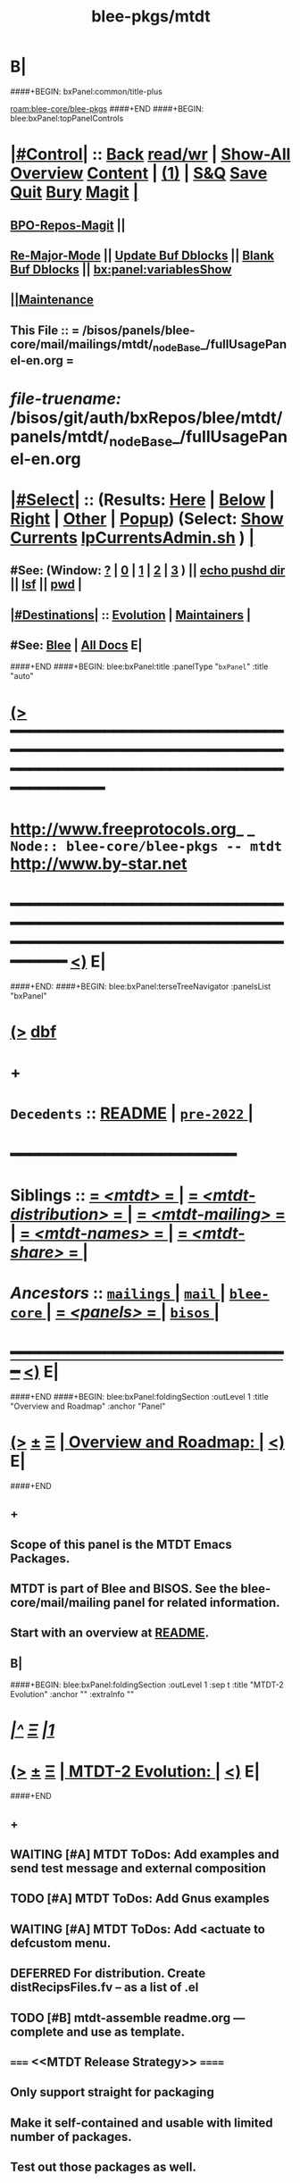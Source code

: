 * B|
####+BEGIN: bxPanel:common/title-plus
#+title: blee-pkgs/mtdt
#+roam_tags: branch
#+roam_key: blee-core/blee-pkgs/mtdt
[[roam:blee-core/blee-pkgs]]
####+END
####+BEGIN: blee:bxPanel:topPanelControls
*  [[elisp:(org-cycle)][|#Control|]] :: [[elisp:(blee:bnsm:menu-back)][Back]] [[elisp:(toggle-read-only)][read/wr]] | [[elisp:(show-all)][Show-All]]  [[elisp:(org-shifttab)][Overview]]  [[elisp:(progn (org-shifttab) (org-content))][Content]] | [[elisp:(delete-other-windows)][(1)]] | [[elisp:(progn (save-buffer) (kill-buffer))][S&Q]] [[elisp:(save-buffer)][Save]] [[elisp:(kill-buffer)][Quit]] [[elisp:(bury-buffer)][Bury]]  [[elisp:(magit)][Magit]]  [[elisp:(org-cycle)][| ]]
**  [[elisp:(bap:magit:bisos:current-bpo-repos/visit)][BPO-Repos-Magit]] ||
**  [[elisp:(blee:buf:re-major-mode)][Re-Major-Mode]] ||  [[elisp:(org-dblock-update-buffer-bx)][Update Buf Dblocks]] || [[elisp:(org-dblock-bx-blank-buffer)][Blank Buf Dblocks]] || [[elisp:(bx:panel:variablesShow)][bx:panel:variablesShow]]
**  [[elisp:(blee:menu-sel:comeega:maintenance:popupMenu)][||Maintenance]]
**  This File :: *= /bisos/panels/blee-core/mail/mailings/mtdt/_nodeBase_/fullUsagePanel-en.org =*
* /file-truename:/  /bisos/git/auth/bxRepos/blee/mtdt/panels/mtdt/_nodeBase_/fullUsagePanel-en.org
*  [[elisp:(org-cycle)][|#Select|]]  :: (Results: [[elisp:(blee:bnsm:results-here)][Here]] | [[elisp:(blee:bnsm:results-split-below)][Below]] | [[elisp:(blee:bnsm:results-split-right)][Right]] | [[elisp:(blee:bnsm:results-other)][Other]] | [[elisp:(blee:bnsm:results-popup)][Popup]]) (Select:  [[elisp:(lsip-local-run-command "lpCurrentsAdmin.sh -i currentsGetThenShow")][Show Currents]]  [[elisp:(lsip-local-run-command "lpCurrentsAdmin.sh")][lpCurrentsAdmin.sh]] ) [[elisp:(org-cycle)][| ]]
**  #See:  (Window: [[elisp:(blee:bnsm:results-window-show)][?]] | [[elisp:(blee:bnsm:results-window-set 0)][0]] | [[elisp:(blee:bnsm:results-window-set 1)][1]] | [[elisp:(blee:bnsm:results-window-set 2)][2]] | [[elisp:(blee:bnsm:results-window-set 3)][3]] ) || [[elisp:(lsip-local-run-command-here "echo pushd dest")][echo pushd dir]] || [[elisp:(lsip-local-run-command-here "lsf")][lsf]] || [[elisp:(lsip-local-run-command-here "pwd")][pwd]] |
**  [[elisp:(org-cycle)][|#Destinations|]] :: [[Evolution]] | [[Maintainers]]  [[elisp:(org-cycle)][| ]]
**  #See:  [[elisp:(bx:bnsm:top:panel-blee)][Blee]] | [[elisp:(bx:bnsm:top:panel-listOfDocs)][All Docs]]  E|
####+END
####+BEGIN: blee:bxPanel:title :panelType "=bxPanel=" :title "auto"
* [[elisp:(show-all)][(>]] ━━━━━━━━━━━━━━━━━━━━━━━━━━━━━━━━━━━━━━━━━━━━━━━━━━━━━━━━━━━━━━━━━━━━━━━━━━━━━━━━━━━━━━━━━━━━━━━━━
*   [[img-link:file:/bisos/blee/env/images/fpfByStarElipseTop-50.png][http://www.freeprotocols.org]]_ _   ~Node:: blee-core/blee-pkgs -- mtdt~   [[img-link:file:/bisos/blee/env/images/fpfByStarElipseBottom-50.png][http://www.by-star.net]]
* ━━━━━━━━━━━━━━━━━━━━━━━━━━━━━━━━━━━━━━━━━━━━━━━━━━━━━━━━━━━━━━━━━━━━━━━━━━━━━━━━━━━━━━━━━━━━━  [[elisp:(org-shifttab)][<)]] E|
####+END:
####+BEGIN: blee:bxPanel:terseTreeNavigator :panelsList "bxPanel"
* [[elisp:(show-all)][(>]] [[elisp:(describe-function 'org-dblock-write:blee:bxPanel:terseTreeNavigator)][dbf]]
* +
*   =Decedents=  :: [[elisp:(blee:bnsm:panel-goto "/bisos/panels/blee-core/mail/mailings/mtdt/README")][README]] *|* [[elisp:(blee:bnsm:panel-goto "/bisos/panels/blee-core/mail/mailings/mtdt/pre-2022/_nodeBase_")][ =pre-2022= ]] *|*
*                                        *━━━━━━━━━━━━━━━━━━━━━━━━*
*   *Siblings*   :: [[elisp:(blee:bnsm:panel-goto "/bisos/panels/blee-core/mail/mailings/mtdt/_nodeBase_")][ = /<mtdt>/ = ]] *|* [[elisp:(blee:bnsm:panel-goto "/bisos/panels/blee-core/mail/mailings/mtdt-distribution/_nodeBase_")][ = /<mtdt-distribution>/ = ]] *|* [[elisp:(blee:bnsm:panel-goto "/bisos/panels/blee-core/mail/mailings/mtdt-mailing/_nodeBase_")][ = /<mtdt-mailing>/ = ]] *|* [[elisp:(blee:bnsm:panel-goto "/bisos/panels/blee-core/mail/mailings/mtdt-names/_nodeBase_")][ = /<mtdt-names>/ = ]] *|* [[elisp:(blee:bnsm:panel-goto "/bisos/panels/blee-core/mail/mailings/mtdt-share/_nodeBase_")][ = /<mtdt-share>/ = ]] *|*
*   /Ancestors/  :: [[elisp:(blee:bnsm:panel-goto "//bisos/panels/blee-core/mail/mailings/_nodeBase_")][ =mailings= ]] *|* [[elisp:(blee:bnsm:panel-goto "//bisos/panels/blee-core/mail/_nodeBase_")][ =mail= ]] *|* [[elisp:(blee:bnsm:panel-goto "//bisos/panels/blee-core/_nodeBase_")][ =blee-core= ]] *|* [[elisp:(blee:bnsm:panel-goto "//bisos/panels/_nodeBase_")][ = /<panels>/ = ]] *|* [[elisp:(dired "//bisos")][ ~bisos~ ]] *|*
*                                   _━━━━━━━━━━━━━━━━━━━━━━━━━━━━━━_                          [[elisp:(org-shifttab)][<)]] E|
####+END
####+BEGIN: blee:bxPanel:foldingSection :outLevel 1 :title "Overview and Roadmap" :anchor "Panel"
* [[elisp:(show-all)][(>]]  _[[elisp:(blee:menu-sel:outline:popupMenu)][±]]_  _[[elisp:(blee:menu-sel:navigation:popupMenu)][Ξ]]_       [[elisp:(outline-show-subtree+toggle)][| *Overview and Roadmap:* |]] <<Panel>>   [[elisp:(org-shifttab)][<)]] E|
####+END
** +
** Scope of this panel is the MTDT Emacs Packages.
** MTDT is part of Blee and BISOS. See the blee-core/mail/mailing panel for related information.
** Start with  an overview at  [[elisp:(blee:bnsm:panel-goto "/bisos/panels/blee-core/mail/mailings/mtdt/README")][README]].
** B|
####+BEGIN: blee:bxPanel:foldingSection :outLevel 1 :sep t :title "MTDT-2 Evolution" :anchor "" :extraInfo ""
* /[[elisp:(beginning-of-buffer)][|^]]  [[elisp:(blee:menu-sel:navigation:popupMenu)][Ξ]] [[elisp:(delete-other-windows)][|1]]/
* [[elisp:(show-all)][(>]]  _[[elisp:(blee:menu-sel:outline:popupMenu)][±]]_  _[[elisp:(blee:menu-sel:navigation:popupMenu)][Ξ]]_       [[elisp:(outline-show-subtree+toggle)][| *MTDT-2 Evolution:* |]]    [[elisp:(org-shifttab)][<)]] E|
####+END
** +
** WAITING [#A] MTDT ToDos: Add examples and send test message and external composition
** TODO [#A] MTDT ToDos: Add Gnus examples
** WAITING [#A] MTDT ToDos: Add *<actuate* to defcustom menu.
** DEFERRED For distribution. Create distRecipsFiles.fv -- as a list of .el
** TODO [#B] mtdt-assemble readme.org --- complete and use as template.
** =====   <<MTDT Release Strategy>>  ======
** Only support straight for packaging
** Make it self-contained and usable with limited number of packages.
** Test out those packages as well.
** Use MELP, elpa  model for package release.
** =======   MTDT-MAILING Layer  ======  12 hours
** DONE [#A] Instead of MUA/Gnus use the concept of response
** TODO [#A] In lcntProc.sh mailing add docMailOut.orgMsg
** TODO [#A] Add X-MailingPurpose to templates and mailingStart.sh
** DONE [#A] Add more examples --- ./examples/mailings/extContent
** WAITING [#A] Complete and test external content  --- 3 hours
*** +
*** DONE adopt compose extCompose (instead of originate) and mailPre (dblock mailing file)
*** TODO lcnt build outside of lcnt directories have problem. For now in /lcnt. Will revisi t later.
*** TODO for article lcnLcntGens.sh enabled list should also have html by default -- only has 8.5 now.
*** DONE In html results is pdf --- it should be html
*** -

** DONE [#A] Add more examples --- ./examples/mailings/testMsg with customize.el
** DONE [#A] Complete and test customize.el --- 3 hours
** TODO [#A] Add more examples --- ./examples/mailings/MUA
** TODO [#A] Complete and test MUA replies --- 4 hours
** TODO [#A] Adopt and automate LaTeX email quoting ---  https://tex.stackexchange.com/questions/49587/typesetting-email-with-internet-style-quoting-using-latex
** TODO [#A] MTDT documentation update --- modernize bx-graphvize, Add new headers, update panels, include graphvise in readme
**  =======   MTDT-DISTRIBUTION Layer  ======
** TODO [#A] Basic Testing
** TODO [#A] MTDT documentation update ---  Add new headers, update panels, include graphvise in readme
**  =======   MTDT-NAMES Layer (Bbdb)  ======
** TODO [#A] Basic Testing
** TODO [#A] MTDT documentation update ---  Add new headers, update panels, include graphvise in readme
**  =======   MTDT-SHARE Layer  ======
** TODO [#A] Basic Testing --- Re-capture web interface
** TODO [#A] MTDT documentation update ---  Add new headers, update panels, include graphvise in readme
**  =======   MTDT Packages Release  ======
** TODO [#A] See [[MTDT Release Strategy]]
** B|
####+BEGIN: blee:bxPanel:separator :outLevel 1
* /[[elisp:(beginning-of-buffer)][|^]] [[elisp:(blee:menu-sel:navigation:popupMenu)][==]] [[elisp:(delete-other-windows)][|1]]/
####+END
####+BEGIN: blee:bxPanel:evolution
* [[elisp:(show-all)][(>]] [[elisp:(describe-function 'org-dblock-write:blee:bxPanel:evolution)][dbf]]
*                                   _━━━━━━━━━━━━━━━━━━━━━━━━━━━━━━_
* [[elisp:(show-all)][|n]]  _[[elisp:(blee:menu-sel:outline:popupMenu)][±]]_  _[[elisp:(blee:menu-sel:navigation:popupMenu)][Ξ]]_     [[elisp:(org-cycle)][| *Maintenance:* | ]]  [[elisp:(blee:menu-sel:agenda:popupMenu)][||Agenda]]  <<Evolution>>  [[elisp:(org-shifttab)][<)]] E|
####+END
####+BEGIN: blee:bxPanel:foldingSection :outLevel 2 :title "Notes, Ideas, Tasks, Agenda" :anchor "Tasks"
** [[elisp:(show-all)][(>]]  _[[elisp:(blee:menu-sel:outline:popupMenu)][±]]_  _[[elisp:(blee:menu-sel:navigation:popupMenu)][Ξ]]_       [[elisp:(outline-show-subtree+toggle)][| /Notes, Ideas, Tasks, Agenda:/ |]] <<Tasks>>   [[elisp:(org-shifttab)][<)]] E|
####+END
*** TODO Some Idea
####+BEGIN: blee:bxPanel:evolutionMaintainers
** [[elisp:(show-all)][(>]] [[elisp:(describe-function 'org-dblock-write:blee:bxPanel:evolutionMaintainers)][dbf]]
** [[elisp:(show-all)][|n]]  _[[elisp:(blee:menu-sel:outline:popupMenu)][±]]_  _[[elisp:(blee:menu-sel:navigation:popupMenu)][Ξ]]_       [[elisp:(org-cycle)][| /Bug Reports, Development Team:/ | ]]  <<Maintainers>>
***  Problem Report                       ::   [[elisp:(find-file "")][Send debbug Email]]
***  Maintainers                          ::   [[bbdb:Mohsen.*Banan]]  :: http://mohsen.1.banan.byname.net  E|
####+END
* B|
####+BEGIN: blee:bxPanel:footerPanelControls
* [[elisp:(show-all)][(>]] ━━━━━━━━━━━━━━━━━━━━━━━━━━━━━━━━━━━━━━━━━━━━━━━━━━━━━━━━━━━━━━━━━━━━━━━━━━━━━━━━━━━━━━━━━━━━━━━━━
* /Footer Controls/ ::  [[elisp:(blee:bnsm:menu-back)][Back]]  [[elisp:(toggle-read-only)][toggle-read-only]]  [[elisp:(show-all)][Show-All]]  [[elisp:(org-shifttab)][Cycle Glob Vis]]  [[elisp:(delete-other-windows)][1 Win]]  [[elisp:(save-buffer)][Save]]   [[elisp:(kill-buffer)][Quit]]  [[elisp:(org-shifttab)][<)]] E|
####+END
####+BEGIN: blee:bxPanel:footerOrgParams
* [[elisp:(show-all)][(>]] [[elisp:(describe-function 'org-dblock-write:blee:bxPanel:footerOrgParams)][dbf]]
* [[elisp:(show-all)][|n]]  _[[elisp:(blee:menu-sel:outline:popupMenu)][±]]_  _[[elisp:(blee:menu-sel:navigation:popupMenu)][Ξ]]_     [[elisp:(org-cycle)][| *= Org-Mode Local Params: =* | ]]
#+STARTUP: overview
#+STARTUP: lognotestate
#+STARTUP: inlineimages
#+SEQ_TODO: TODO WAITING DELEGATED | DONE DEFERRED CANCELLED
#+TAGS: @desk(d) @home(h) @work(w) @withInternet(i) @road(r) call(c) errand(e)
#+CATEGORY: N:mtdt

####+END
####+BEGIN: blee:bxPanel:footerEmacsParams :primMode "org-mode"
* [[elisp:(show-all)][(>]] [[elisp:(describe-function 'org-dblock-write:blee:bxPanel:footerEmacsParams)][dbf]]
* [[elisp:(show-all)][|n]]  _[[elisp:(blee:menu-sel:outline:popupMenu)][±]]_  _[[elisp:(blee:menu-sel:navigation:popupMenu)][Ξ]]_     [[elisp:(org-cycle)][| *= Emacs Local Params: =* | ]]
# Local Variables:
# eval: (setq-local ~selectedSubject "noSubject")
# eval: (setq-local ~primaryMajorMode 'org-mode)
# eval: (setq-local ~blee:panelUpdater nil)
# eval: (setq-local ~blee:dblockEnabler nil)
# eval: (setq-local ~blee:dblockController "interactive")
# eval: (img-link-overlays)
# eval: (set-fill-column 115)
# eval: (blee:fill-column-indicator/enable)
# eval: (bx:load-file:ifOneExists "./panelActions.el")
# End:

####+END
